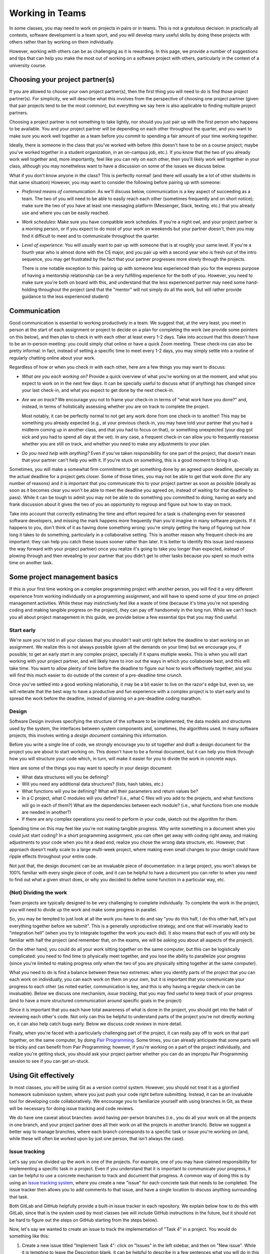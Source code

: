 .. _teams:

Working in Teams
================

In some classes, you may need to work on projects in pairs or in teams. This is not a gratuitous
decision: in practically all contexts, software development is a team sport, and you will
develop many useful skills by doing these projects with others rather than by working on them
individually.

However, working with others can be as challenging as it is rewarding. In this page,
we provide a number of suggestions and tips that can help you make the most out of
working on a software project with others, particularly in the context of a university
course.

Choosing your project partner(s)
--------------------------------

If you are allowed to choose your own project partner(s), then
the first thing you will need to do is find those project partner(s). For simplicity,
we will describe what this involves from the perspective of choosing one
project partner (given that pair projects tend to be the most common), but
everything we say here is also applicable to finding multiple project partners.

Choosing a project partner is not something to take lightly, nor should you just pair up with the
first person who happens to be available. You and your project partner will
be depending on each other throughout the quarter, and you want to make sure
you work well together as a team before you commit to spending a fair amount of
your time working together.

Ideally, there is someone in the class that you've worked with before (this
doesn't have to be on a course project; maybe you've worked together in
a student organization, in an on-campus job, etc.). If you know that the two
of you already work well together and, more importantly, feel like you
can rely on each other, then you'll likely work well together in your class,
although you may nonetheless want to have a discussion on
some of the issues we discuss below.

What if you don't know anyone in the class? This is perfectly normal! (and
there will usually be a lot of other students in that same situation) However, you
may want to consider the following before pairing up with someone:

- *Preferred means of communication*: As we'll discuss below, communication
  is a key aspect of succeeding as a team. The two of you will need to be
  able to easily reach each other (sometimes frequently and on short notice);
  make sure the two of you have at least one messaging platform (Messenger, Slack,
  texting, etc.) that you already use and where you can be easily reached.

- *Work schedules*: Make sure you have compatible work schedules. If you're
  a night owl, and your project partner is a morning person, or if you
  expect to do most of your work on weekends but your partner doesn't, then
  you may find it difficult to meet and to communicate throughout the quarter.

- *Level of experience*: You will usually want to pair up with someone that is
  at roughly your same level. If you're a fourth year who is almost done with the CS major,
  and you pair up with a second year who is fresh out of the intro sequence,
  you may get frustrated by the fact that your partner progresses more slowly
  through the projects.

  There is one notable exception to this: pairing up with someone less experienced
  than you for the express purpose of having a mentorship relationship can be
  a very fulfilling experience for the both of you. However, you need to make sure you're both on
  board with this, and understand that the less experienced partner may need
  some hand-holding throughout the project (and that the "mentor" will not
  simply do all the work, but will rather provide guidance to the less
  experienced student)


Communication
-------------

Good communication is essential to working productively in a team. We suggest
that, at the very least, you meet in person at the start of each assignment or project
to decide on a plan for completing the work (we provide
some pointers on this below), and then plan to check in with each other
at least every 1-2 days. Take into account that
this doesn't have to be an in-person meeting: you could simply chat online or
have a quick Zoom meeting. These check-ins can also be pretty informal: in fact,
instead of setting a specific time to meet every 1-2 days, you may simply
settle into a routine of regularly chatting online about your work.

Regardless of how or when you check in with each other, here are a few things you may want to discuss:

- *What are you each working on?* Provide a quick overview of what you're working
  on at the moment, and what you expect to work on in the next few days. It can
  be specially useful to discuss what (if anything) has changed since your last check-in,
  and what you expect to get done by the next check-in.

- *Are we on track?* We encourage you not to frame your check-in in terms of
  "what work have you done?" and, instead, in terms of holistically assessing whether you
  are on track to complete the project.

  Most notably, it can be perfectly normal to not get any work done from one check-in to another!
  This may be something you already expected (e.g., at your previous check-in,
  you may have told your partner that you had a midterm coming up in another class,
  and that you had to focus on that), or something unexpected (your dog got sick
  and you had to spend all day at the vet). In any case, a frequent check-in can
  allow you to frequently reassess whether you are still on track, and whether
  you need to make any adjustments to your plan.

- *Do you need help with anything?* Even if you've taken responsibility for one
  part of the project, that doesn't mean that your partner can't help you with it.
  If you're stuck on something, this is a good moment to bring it up.


Sometimes, you will make a somewhat firm commitment to get something done by an
agreed upon deadline, specially as the actual deadline for a project gets closer.
Some of those times, you may not be able to get that work done (for any number of
reasons) and it is important that you communicate this to your project partner as
soon as possible (ideally as soon as it becomes clear you won't be able to meet
the deadline you agreed on, instead of waiting for that deadline to pass).
While it can be tough to admit you may not be able to do something you committed
to doing, having an early and frank discussion about it gives the two of you an
opportunity to regroup and figure out how to stay on track.

Take into account that correctly estimating the time and
effort required for a task is challenging even for seasoned software developers,
and missing the mark happens more frequently than you'd imagine in many software projects.
If it happens to you, don't think of it as having done something wrong:
you're simply getting the hang of figuring out how long it takes to do something,
particularly in a collaborative setting. This is another reason why frequent
check-ins are important: they can help you catch these issues sooner rather than later.
It is better to identify this issue (and reassess the way forward with
your project partner) once you realize it's going to take you longer than expected,
instead of plowing through and then revealing to your partner that you
didn't get to other tasks because you spent so much extra time on another
task.



Some project management basics
------------------------------

If this is your first time working on a complex programming project with another person, you will
find it a very different experience from working individually on a programming assignment, and will
have to spend some of your time on project management activities. While these may instinctively feel
like a waste of time (because it's time you're not spending coding and making tangible progress
on the project), they can pay off handsomely in the long run. While we can't teach you
all about project management in this guide, we provide below a few essential tips that
you may find useful.


Start early
~~~~~~~~~~~

We're sure you're told in all your classes that you shouldn't wait until right
before the deadline to start working on an assignment. We realize this is not always
possible (given all the demands on your time) but we encourage you,
if possible, to get an early start in any complex project, specially if it spans multiple weeks.
This is when you will start working with your project partner,
and will likely have to iron out the ways in which you collaborate best, and this
will take time. You want to allow plenty of time before the deadline to figure
our how to work effectively together, and you will find this much easier to do
outside of the context of a pre-deadline time crunch.

Once you've settled into a good working relationship, it may be a bit easier
to live on the razor's edge but, even so,
we will reiterate that the best way to have a productive and fun experience
with a complex project is to start early and to spread the work before the deadline,
instead of planning on a pre-deadline coding marathon.


Design
~~~~~~

Software Design involves specifying the structure of the software to be implemented, the data models
and structures used by the system, the interfaces between system components and, sometimes, the
algorithms used. In many software projects, this involves writing a *design document* containing
this information.

Before you write a single line of code, we strongly encourage you to sit together and draft
a design document for the project you are about to start working on. This doesn't have to
be a formal document,
but it can help you think through how you will structure your code which, in turn, will
make it easier for you to divide the work in concrete ways.

Here are some of the things you may want to specify in your design document:

* What data structures will you be defining?
* Will you need any additional data structures? (lists, hash tables, etc.)
* What functions will you be defining? What will their parameters and return values be?
* In a C project, what C modules will you define? (i.e., what C files will you add
  to the projects, and what functions will go in each of them?) What are the dependencies
  between each module? (i.e., what functions from one module are needed in another?)
* If there are any complex operations you need to perform in your code, sketch out
  the algorithm for them.

Spending time on this may feel like you're not making tangible progress. Why write something
in a document when you could just start coding? In a short programming assignment, you
*can* often get away with coding right away, and making
adjustments to your code when you hit a dead end, realize you chose the wrong data
structure, etc. However, that approach doesn't really scale to a large multi-week project,
where making even small changes to your design could have ripple effects throughout your
entire code.

Not just that, the design document can be an invaluable piece of documentation: in a large
project, you won't always be 100% familiar with every single piece of code, and it can be
helpful to have a document you can refer to when you need to find out what a given
struct does, or why you decided to define some function in a particular way, etc.


(Not) Dividing the work
~~~~~~~~~~~~~~~~~~~~~~~

Team projects are typically designed to be very challenging to complete
individually. To complete the work in the project, you will need to divide up the work
and make some progress in parallel.

So, you may be tempted to just look at all the work you have to do and say
"you do this half, I do this other half, let's put everything together before
we submit". This is a generally unproductive strategy, and one that will
invariably lead to "integration hell" (when you try to integrate together
the work you each did). It also means that each of you will only be familiar
with half the project (and remember that, on the exams, we will be asking
you about all aspects of the project).

On the other hand, you could do all your work sitting together on the
same computer, but this can be logistically
complicated: you need to find time to physically meet together, and you
lose the ability to parallelize your progress (since you're limited
to making progress only when the two of you are physically sitting together
at the same computer).

What you need to do is find a balance between these two extremes: when you
identify parts of the project that you can each work on individually,
you can each work on them on your own, but it is important that you communicate
your progress to each other (as noted earlier, communication is key, and this is why
having a regular check-in can be invaluable). Below we discuss one mechanism,
*issue tracking*, that you may find useful to keep track of your progress
(and to have a more structured communication around specific goals in the project)

Since it is important that you each have total awareness of what is done
in the project, you should get into the habit of reviewing each other's
code. Not only can this be helpful to understand parts of the project
you're not directly working on, it can also help catch bugs early. Below
we discuss *code reviews* in more detail.

Finally, when you're faced with a particularly challenging part of the project,
it can really pay off to work on that part together, on the same computer, by doing
`Pair Programming <https://en.wikipedia.org/wiki/Pair_programming>`__. Some times,
you can already anticipate that some parts will be tricky and can benefit from
Pair Programming; however, if you're working on a part of the project individually,
and realize you're getting stuck, you should ask your project partner whether
you can do an improptu Pair Programming session to see if you can get un-stuck.


Using Git effectively
---------------------

In most classes, you will be using Git as a version control system. However, you should
not treat it as a glorified homework submission system, where you just push your
code right before submitting. Instead, it can be an invaluable tool for developing
code collaboratively. We encourage you to familiarize yourself with using branches in Git, as
these will be necessary for doing issue tracking and code reviews.

We do have one caveat about branches: avoid having per-person branches (i.e., you
do all your work on all the projects in one branch, and your project partner
does all their work on all the projects in another branch). Below we
suggest a better way to manage branches, where each branch corresponds to a
specific task or issue you're working on (and, while these will often be worked
upon by just one person, that isn't always the case).

..
    You should also make sure to set up `Continuous Integration <ci.html>`__ (CI) on your
    repository. In combination with frequent code reviews, CI is a great tool
    for ensuring that you don't run into last-minute integration issues right before
    submitting your code.


Issue tracking
~~~~~~~~~~~~~~

Let's say you've divided up the work in one of the projects. For example, one of
you may have claimed responsibility for implementing a specific task in a project.
Even if you understand that it is important to communicate your
progress, it can be helpful to use a concrete mechanism to track and document
that progress. A common way of doing this is by using an
`issue tracking system <https://en.wikipedia.org/wiki/Issue_tracking_system>`__,
where you create a new "issue" for each concrete task that needs to be completed.
The issue tracker then allows you to add comments to that issue, and
have a single location to discuss anything surrounding that task.

Both GitLab and GitHub helpfully provide a built-in issue tracker in
each repository. We explain below how to do this with GitLab, since that
is the system used by most classes (we will include GitHub instructions
in the future, but it should not be hard to figure out the steps on GitHub
starting from the steps below).

Now, let's say we wanted to create an issue to track the implementation of
"Task 4" in a project. You would do something like this:

1. Create a new issue titled "Implement Task 4": click on "Issues" in the
   left sidebar, and then on "New issue". While it is tempting to leave the
   Description blank, it can be helpful to describe in a few sentences what
   you will do in this task, including a high-level description of the changes
   you expect to make to the code. Make sure you add yourself as the "Assignee"
   of that issue. You can also create "Milestones" to easily categorize issues
   by project (e.g., "Project 1", "Project 2", etc.)
2. Create a new branch in your Git repository to do the work for this task.
   You may end up with many such branches (for each issue), so you may want
   to decide on a reasonable naming scheme (e.g., ``p1-implement-task4``)
3. Notice how the issue allows you to add comments. You should use these
   to log your progress in this task. For example, let's say you push a commit
   that passes some, but not all, of the tests for "Task 4". You should add a comment
   that specifies what progress you've made, what tests are passing, and
   what remains to be done for the remaining tests to pass.
4. Similarly, you can reference issues from a commit message, simply by using
   the ``#`` symbol (e.g., to reference Issue 42 in a commit message, just include
   ``#42`` somewhere in your commit message). This will make
   the commit show up automatically in the issue, which is very helpful to
   easily access the exact code associated with a task.
5. Once a task is completed, close the issue. While you can then merge the
   code into your ``master`` branch, we suggest you do a code review
   before doing so.


Code reviews
~~~~~~~~~~~~

Let's say you just finished implementing "Task 4", and have, by way
of doing so, become an expert on everything involved in implementing that task.
Your partner, unfortunately,
will know nothing about it, except at a very high level. One way to ensure
that you are both familiar with the entire implementation of the project is
to systematically review each others code. More importantly, doing this
can help you catch bugs that you may have missed and will also help you get
comfortable with giving and receiving feedback.

A common mechanism to handle this process is to take the code you produced
as part of an issue and create a *pull request* or *merge request* (GitHub uses
the former term, while GitLab uses the latter). A merge request is a request
to merge a branch into the ``master`` branch, typically requiring a
code review from another person (in this case, your project partner) before
the code can be merged to ``master``. Ideally, this will ensure that
the ``master`` branch stays relatively "clean", in the sense of never containing
any work in progress or any broken code.

Once a branch is ready for review by your project partner, you can create a merge
request by doing the following:

1. Click on "Merge Requests" on the left sidebar, and then on "New merge request"
   Note: If you recently push a branch, GitLab will helpfully suggest that
   specific branch, and you can just click the "Create merge request" button
   for that branch instead.
2. If you clicked "New merge request", you will need to choose the source
   branch (the branch you created for a specific task) and your target branch
   (typically the ``master`` branch).
3. Once you do this (or if you clicked "Create merge request") you will be shown
   a form similar to the one when you created an issue: you need to provide a
   title and description, but you should assign the merge request to your
   partner, not to yourself.

When reviewing a merge request, here are some things to look out for:

1. Read through the code, and make sure you understand what it does. If anything
   is unclear, add a comment in the merge request.
2. Is the code adequately documented, and does it follow the style guide? If not,
   add a comment with a list of the things that should be changed.
3. Does the code pass all the tests it's supposed to?

..
   While you can check this
   manually, you may want to simply set up `Continuous Integration <ci.html>`__.
   This will ensure that you never end up merging broken code into your
   ``master`` branch.

Don't shy away from asking for changes in the code you're asked to review! As
a reviewer, you're not supposed to just rubberstamp your partner's code. If you
see something that should be changed, point it out in a positive and constructive
way.

Once you're happy with the code you've been asked to review, click on "Close merge request".
This will merge your code into the target branch.


When things go wrong
--------------------

While the suggestions and tips in this page may help you have a productive
and rewarding collaborative experience in the course projects, you may
still hit some bumps in the road. A common issue is feeling like your
project partner may not be as invested in the project as you are, or
having your project partner miss specific goals you both agreed upon.

While it is easy to think your partner is being lazy or unengaged,
and that you're the one who's doing most of the work, we encourage
you to avoid that mindset. More often than not, when two people don't
work well together, it turns out that no single individual is to blame:
maybe it turned out you each had different working styles and did not
work through how to harmonize them, or you were not checking in with
each other often enough and did not catch potential issues early on
(and those issues instead blew up right before the deadline, which
can generate a sense of resentment as you deal with both finishing
the project and dealing with what you perceive to be a sub-par project partner).

In fact, if this is your first time working in a team, it is perfectly
normal to not get it completely right on your first try! So,
if you feel like your collaboration is not being as productive as it
could be, approach it as an opportunity to learn how you could improve
the way that you work as a team. Here are a few
things you may want to discuss if you feel like your work together
isn't going as smoothly as you hoped:

- In general, keep the discussion positive and start by going over
  the aspects that worked well. For example, try to make statements
  like "I really enjoyed when we did X" or "It was really helpful
  when you did Y". If you can identify aspects of your partnership
  that worked well, you will want to nurture those aspects as you
  move forward.
- If one of you did not meet a goal you agreed upon, don't try to
  figure out who is to blame. Discuss why that goal wasn't met:
  was the goal too ambitious? was it not clear what exactly you
  had to accomplish? did you get stuck at some point and
  didn't ask for help? All of these can help you improve your
  goal-setting in future projects.
- If you feel like you're not communicating enough, see if there is
  a root cause, instead of just making blanket statements like
  "You need to reply to my messages sooner!" For example, did
  you both agree to use a given messaging platform
  to stay in touch when it turned out that one or both of you
  don't actually use it that much? Have your schedules changed
  since the start of the quarter? Did you agree to have in-person
  meetings, and find yourselves having trouble sticking to specific times?

Of course, they may sometimes be situations when your project partner is
really not doing any work. If you feel like you've made a good faith effort
to address the issue with your partner, and they are unresponsive to your
concerns, you should then bring this to the attention of the instructor.


Learning more about working in teams
------------------------------------

This page aims to provide some concrete tips and suggestions on how to
successfully work with others in a software project, but it really only
scratches the surface of this subject. Working in teams is something
you could write an entire book on... and someone did! If you'd
like to learn about other ways to work effectively as part of a team,
we strongly encourage you to read
`Debugging Teams: Better Productivity through Collaboration <http://shop.oreilly.com/product/0636920042372.do>`__,
written by Brian Fitzpatrick and Ben Collins-Sussman (SB'94)
